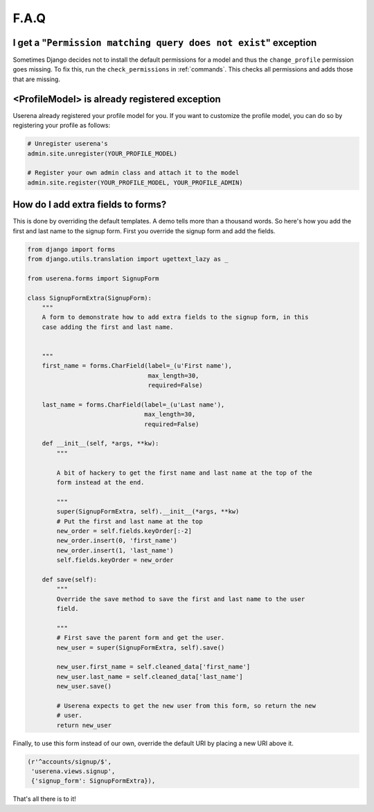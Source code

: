 .. _faq:

F.A.Q
=====

I get a "``Permission matching query does not exist``" exception
----------------------------------------------------------------

Sometimes Django decides not to install the default permissions for a model
and thus the ``change_profile`` permission goes missing. To fix this, run the
``check_permissions`` in :ref:`commands`. This checks all permissions and adds
those that are missing.

<ProfileModel> is already registered exception
----------------------------------------------

Userena already registered your profile model for you. If you want to
customize the profile model, you can do so by registering your profile as
follows:

.. code-block:: python

    # Unregister userena's
    admin.site.unregister(YOUR_PROFILE_MODEL)

    # Register your own admin class and attach it to the model
    admin.site.register(YOUR_PROFILE_MODEL, YOUR_PROFILE_ADMIN)

How do I add extra fields to forms?
-----------------------------------

This is done by overriding the default templates. A demo tells more than a
thousand words. So here's how you add the first and last name to the signup
form. First you override the signup form and add the fields.

.. code-block:: python

    from django import forms
    from django.utils.translation import ugettext_lazy as _

    from userena.forms import SignupForm

    class SignupFormExtra(SignupForm):
        """
        A form to demonstrate how to add extra fields to the signup form, in this
        case adding the first and last name.


        """
        first_name = forms.CharField(label=_(u'First name'),
                                     max_length=30,
                                     required=False)

        last_name = forms.CharField(label=_(u'Last name'),
                                    max_length=30,
                                    required=False)

        def __init__(self, *args, **kw):
            """

            A bit of hackery to get the first name and last name at the top of the
            form instead at the end.

            """
            super(SignupFormExtra, self).__init__(*args, **kw)
            # Put the first and last name at the top
            new_order = self.fields.keyOrder[:-2]
            new_order.insert(0, 'first_name')
            new_order.insert(1, 'last_name')
            self.fields.keyOrder = new_order

        def save(self):
            """
            Override the save method to save the first and last name to the user
            field.

            """
            # First save the parent form and get the user.
            new_user = super(SignupFormExtra, self).save()

            new_user.first_name = self.cleaned_data['first_name']
            new_user.last_name = self.cleaned_data['last_name']
            new_user.save()

            # Userena expects to get the new user from this form, so return the new
            # user.
            return new_user

Finally, to use this form instead of our own, override the default URI by
placing a new URI above it.

.. code-block:: python

     (r'^accounts/signup/$',
      'userena.views.signup',
      {'signup_form': SignupFormExtra}),

That's all there is to it!
